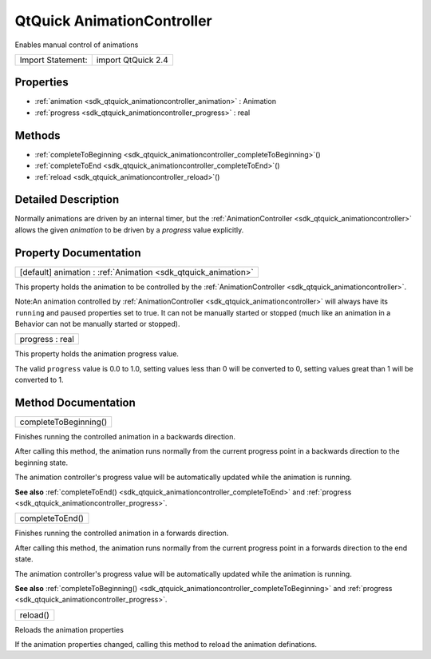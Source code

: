 .. _sdk_qtquick_animationcontroller:

QtQuick AnimationController
===========================

Enables manual control of animations

+---------------------+----------------------+
| Import Statement:   | import QtQuick 2.4   |
+---------------------+----------------------+

Properties
----------

-  :ref:`animation <sdk_qtquick_animationcontroller_animation>` : Animation
-  :ref:`progress <sdk_qtquick_animationcontroller_progress>` : real

Methods
-------

-  :ref:`completeToBeginning <sdk_qtquick_animationcontroller_completeToBeginning>`\ ()
-  :ref:`completeToEnd <sdk_qtquick_animationcontroller_completeToEnd>`\ ()
-  :ref:`reload <sdk_qtquick_animationcontroller_reload>`\ ()

Detailed Description
--------------------

Normally animations are driven by an internal timer, but the :ref:`AnimationController <sdk_qtquick_animationcontroller>` allows the given *animation* to be driven by a *progress* value explicitly.

Property Documentation
----------------------

.. _sdk_qtquick_animationcontroller_animation:

+-----------------------------------------------------------------------------------------------------------------------------------------------------------------------------------------------------------------------------------------------------------------------------------------------------------------+
| [default] animation : :ref:`Animation <sdk_qtquick_animation>`                                                                                                                                                                                                                                                  |
+-----------------------------------------------------------------------------------------------------------------------------------------------------------------------------------------------------------------------------------------------------------------------------------------------------------------+

This property holds the animation to be controlled by the :ref:`AnimationController <sdk_qtquick_animationcontroller>`.

Note:An animation controlled by :ref:`AnimationController <sdk_qtquick_animationcontroller>` will always have its ``running`` and ``paused`` properties set to true. It can not be manually started or stopped (much like an animation in a Behavior can not be manually started or stopped).

.. _sdk_qtquick_animationcontroller_progress:

+--------------------------------------------------------------------------------------------------------------------------------------------------------------------------------------------------------------------------------------------------------------------------------------------------------------+
| progress : real                                                                                                                                                                                                                                                                                              |
+--------------------------------------------------------------------------------------------------------------------------------------------------------------------------------------------------------------------------------------------------------------------------------------------------------------+

This property holds the animation progress value.

The valid ``progress`` value is 0.0 to 1.0, setting values less than 0 will be converted to 0, setting values great than 1 will be converted to 1.

Method Documentation
--------------------

.. _sdk_qtquick_animationcontroller_completeToBeginning:

+--------------------------------------------------------------------------------------------------------------------------------------------------------------------------------------------------------------------------------------------------------------------------------------------------------------+
| completeToBeginning()                                                                                                                                                                                                                                                                                        |
+--------------------------------------------------------------------------------------------------------------------------------------------------------------------------------------------------------------------------------------------------------------------------------------------------------------+

Finishes running the controlled animation in a backwards direction.

After calling this method, the animation runs normally from the current progress point in a backwards direction to the beginning state.

The animation controller's progress value will be automatically updated while the animation is running.

**See also** :ref:`completeToEnd() <sdk_qtquick_animationcontroller_completeToEnd>` and :ref:`progress <sdk_qtquick_animationcontroller_progress>`.

.. _sdk_qtquick_animationcontroller_completeToEnd:

+--------------------------------------------------------------------------------------------------------------------------------------------------------------------------------------------------------------------------------------------------------------------------------------------------------------+
| completeToEnd()                                                                                                                                                                                                                                                                                              |
+--------------------------------------------------------------------------------------------------------------------------------------------------------------------------------------------------------------------------------------------------------------------------------------------------------------+

Finishes running the controlled animation in a forwards direction.

After calling this method, the animation runs normally from the current progress point in a forwards direction to the end state.

The animation controller's progress value will be automatically updated while the animation is running.

**See also** :ref:`completeToBeginning() <sdk_qtquick_animationcontroller_completeToBeginning>` and :ref:`progress <sdk_qtquick_animationcontroller_progress>`.

.. _sdk_qtquick_animationcontroller_reload:

+--------------------------------------------------------------------------------------------------------------------------------------------------------------------------------------------------------------------------------------------------------------------------------------------------------------+
| reload()                                                                                                                                                                                                                                                                                                     |
+--------------------------------------------------------------------------------------------------------------------------------------------------------------------------------------------------------------------------------------------------------------------------------------------------------------+

Reloads the animation properties

If the animation properties changed, calling this method to reload the animation definations.

